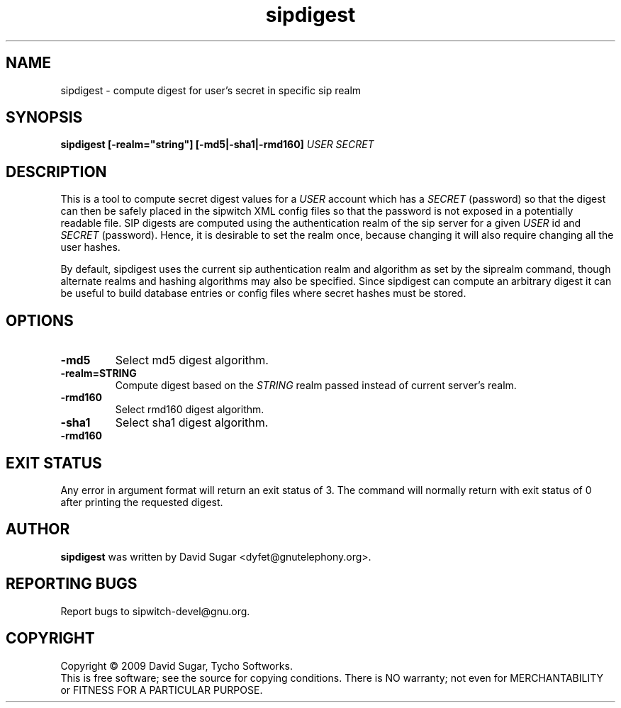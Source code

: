 .\" sipdigest - compute digest for user's secret in a specific sip realm
.\" Copyright (c) 2009 David Sugar <dyfet@gnutelephony.org>
.\"
.\" This manual page is free software; you can redistribute it and/or modify
.\" it under the terms of the GNU General Public License as published by
.\" the Free Software Foundation; either version 3 of the License, or
.\" (at your option) any later version.
.\"
.\" This program is distributed in the hope that it will be useful,
.\" but WITHOUT ANY WARRANTY; without even the implied warranty of
.\" MERCHANTABILITY or FITNESS FOR A PARTICULAR PURPOSE.  See the
.\" GNU General Public License for more details.
.\"
.\" You should have received a copy of the GNU General Public License
.\" along with this program; if not, write to the Free Software
.\" Foundation, Inc.,59 Temple Place - Suite 330, Boston, MA 02111-1307, USA.
.\"
.\" This manual page is written especially for Debian GNU/Linux.
.\"
.TH sipdigest "1" "December 2009" "GNU SIP Witch" "GNU Telephony"
.SH NAME
sipdigest \- compute digest for user's secret in specific sip realm
.SH SYNOPSIS
.B sipdigest [-realm="string"] [-md5|-sha1|-rmd160] \fIUSER\fR \fISECRET\fR 
.br
.SH DESCRIPTION
This is a tool to compute secret digest values for a \fIUSER\fR account which 
has a \fISECRET\fR (password) so that the digest can then be safely placed in
the sipwitch XML config files so that the password is not exposed in a 
potentially readable file.  SIP digests are computed using the authentication 
realm of the sip server for a given \fIUSER\fR id and \fISECRET\fR (password).  
Hence, it is desirable to set the realm once, because changing it will also 
require changing all the user hashes.
.PP
By default, sipdigest uses the current sip authentication realm and algorithm
as set by the siprealm command, though alternate realms and hashing algorithms
may also be specified.  Since sipdigest can compute an arbitrary digest it
can be useful to build database entries or config files where secret hashes
must be stored. 
.SH OPTIONS
.TP
.B -md5
Select md5 digest algorithm.
.TP
.B -realm=STRING
Compute digest based on the
.I STRING
realm passed instead of current server's realm.
.TP
.B -rmd160
Select rmd160 digest algorithm.
.TP
.B -sha1
Select sha1 digest algorithm.
.TP
.B -rmd160
.I 
.SH "EXIT STATUS"
Any error in argument format will return an exit status of 3.  The command
will normally return with exit status of 0 after printing the requested
digest.
.SH AUTHOR
.B sipdigest
was written by David Sugar <dyfet@gnutelephony.org>.
.SH "REPORTING BUGS"
Report bugs to sipwitch-devel@gnu.org.
.SH COPYRIGHT
Copyright \(co 2009 David Sugar, Tycho Softworks.
.br
This is free software; see the source for copying conditions.  There is NO
warranty; not even for MERCHANTABILITY or FITNESS FOR A PARTICULAR
PURPOSE.

